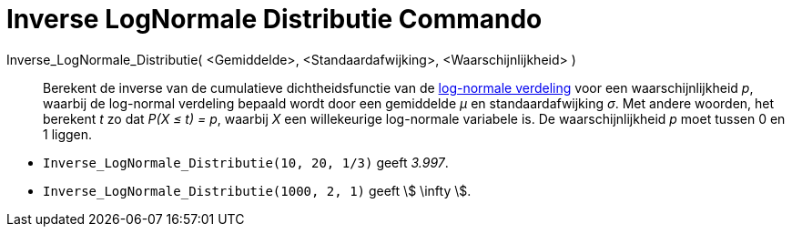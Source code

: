 = Inverse LogNormale Distributie Commando
:page-en: commands/InverseLogNormal_Command
ifdef::env-github[:imagesdir: /nl/modules/ROOT/assets/images]

Inverse_LogNormale_Distributie( <Gemiddelde>, <Standaardafwijking>, <Waarschijnlijkheid> )::
  Berekent de inverse van de cumulatieve dichtheidsfunctie van de
  http://en.wikipedia.org/wiki/Log-normal_distribution[log-normale verdeling] voor een waarschijnlijkheid _p_, waarbij
  de log-normal verdeling bepaald wordt door een gemiddelde _μ_ en standaardafwijking _σ_.
  Met andere woorden, het berekent _t_ zo dat _P(X ≤ t) = p_, waarbij _X_ een willekeurige log-normale variabele is.
  De waarschijnlijkheid _p_ moet tussen 0 en 1 liggen.

[EXAMPLE]
====

* `++Inverse_LogNormale_Distributie(10, 20, 1/3)++` geeft _3.997_.
* `++Inverse_LogNormale_Distributie(1000, 2, 1)++` geeft stem:[ \infty ].

====
